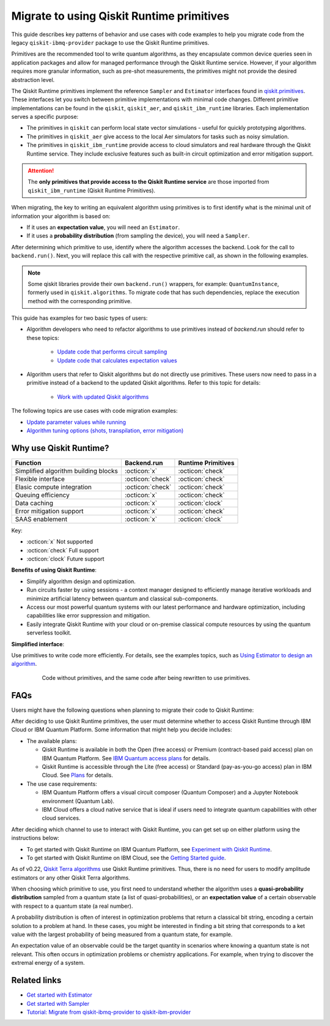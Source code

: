 .. _migrate to primitives:

Migrate to using Qiskit Runtime primitives
============================================

This guide describes key patterns of behavior and use cases with code examples to help you migrate code from
the legacy ``qiskit-ibmq-provider`` package to use the Qiskit Runtime primitives. 

Primitives are the recommended tool to write quantum algorithms, as they encapsulate common device queries
seen in application packages and allow for managed performance through the Qiskit Runtime service.
However, if your algorithm requires more granular information, such as pre-shot measurements, the primitives might
not provide the desired abstraction level. 

The Qiskit Runtime primitives implement the reference ``Sampler`` and ``Estimator`` interfaces found in
`qiskit.primitives <https://qiskit.org/documentation/apidoc/primitives.html>`_. These interfaces let you 
switch between primitive implementations with minimal code changes. Different primitive implementations
can be found in the ``qiskit``, ``qiskit_aer``, and ``qiskit_ibm_runtime`` libraries.
Each implementation serves a specific purpose:

* The primitives in ``qiskit`` can perform local state vector simulations - useful for quickly prototyping algorithms. 
* The primitives in ``qiskit_aer`` give access to the local Aer simulators for tasks such as noisy simulation. 
* The primitives in ``qiskit_ibm_runtime`` provide access to cloud simulators and real hardware through the Qiskit
  Runtime service. They include exclusive features such as built-in circuit optimization and error mitigation support.

.. attention::

    The **only primitives that provide access to the Qiskit Runtime service** are those imported
    from ``qiskit_ibm_runtime`` (Qiskit Runtime Primitives).

When migrating, the key to writing an equivalent algorithm using primitives is to first identify what is the minimal
unit of information your algorithm is based on:

* If it uses an **expectation value**, you will need an ``Estimator``.
* If it uses a **probability distribution** (from sampling the device), you will need a ``Sampler``.

After determining which primitive to use, identify where the algorithm accesses the backend. Look for the call to
``backend.run()``.
Next, you will replace this call with the respective primitive call, as shown in the following examples.


.. note::

   Some qiskit libraries provide their own ``backend.run()`` wrappers, for example: ``QuantumInstance``,
   formerly used in ``qiskit.algorithms``. To migrate code that has such dependencies, replace the execution
   method with the corresponding primitive. 
   
..
   Add this in later when it's done and we have the link
   For instructions to migrate code based on ``QuantumInstance``, refer to the `Quantum Instance migration guide <http://qisk.it/qi_migration>`__.
   

This guide has examples for two basic types of users:

* Algorithm developers who need to refactor algorithms to use primitives instead of `backend.run` should refer to these topics:

   * `Update code that performs circuit sampling <migrate-sampler.html>`__
   * `Update code that calculates expectation values <migrate-estimator.html>`__
   
* Algorithm users that refer to Qiskit algorithms but do not directly use primitives.  These users now need to pass in a primitive instead of a backend to the updated Qiskit algorithms.  Refer to this topic for details:

   * `Work with updated Qiskit algorithms <migrate-qiskit-alg.html>`__

The following topics are use cases with code migration examples:


* `Update parameter values while running <migrate-update-parm.html>`__
* `Algorithm tuning options (shots, transpilation, error mitigation) <migrate-tuning.html>`__

.. _why-migrate:

Why use Qiskit Runtime?
--------------------------------------------

.. list-table::
  :header-rows: 1

  * - Function
    - Backend.run
    - Runtime Primitives

  * - Simplified algorithm building blocks
    - :octicon:`x`
    - :octicon:`check`

  * - Flexible interface
    - :octicon:`check`
    - :octicon:`check`

  * - Elasic compute integration
    - :octicon:`check`
    - :octicon:`check`

  * - Queuing efficiency
    - :octicon:`x`
    - :octicon:`check`

  * - Data caching
    - :octicon:`x`
    - :octicon:`clock`

  * - Error mitigation support
    - :octicon:`x`
    - :octicon:`check`

  * - SAAS enablement
    - :octicon:`x`
    - :octicon:`clock`

Key:

- :octicon:`x` Not supported
- :octicon:`check` Full support
- :octicon:`clock` Future support


**Benefits of using Qiskit Runtime**:

* Simplify algorithm design and optimization. 
* Run circuits faster by using sessions - a context manager designed to efficiently manage iterative workloads and minimize artificial latency between quantum and classical sub-components.
* Access our most powerful quantum systems with our latest performance and hardware optimization, including capabilities like error suppression and mitigation.
* Easily integrate Qiskit Runtime with your cloud or on-premise classical compute resources by using the quantum serverless toolkit.

**Simplified interface**:

Use primitives to write code more efficiently.  For details, see the examples topics, such as `Using Estimator to design an algorithm <migrate-estimator.html>`__.

  .. figure:: ../images/compare-code.png
   :alt: Two code snippets, side by side

   Code without primitives, and the same code after being rewritten to use primitives.


.. _migfaqs:

FAQs
--------------------------------------------

Users might have the following questions when planning to migrate their
code to Qiskit Runtime:

.. raw:: html

  <details>
  <summary>Which channel should I use?</summary>

After deciding to use Qiskit Runtime primitives, the user must determine whether to access Qiskit Runtime
through IBM Cloud or IBM Quantum Platform.  Some information that might help you decide includes:

* The available plans:

  * Qiskit Runtime is available in both the Open (free access) or Premium (contract-based paid access) plan on IBM Quantum Platform. See `IBM Quantum access plans <https://www.ibm.com/quantum/access-plans>`__ for details.
  * Qiskit Runtime is accessible through the Lite (free access) or Standard (pay-as-you-go access) plan in IBM Cloud. See `Plans <../cloud/plans.html>`__ for details.

* The use case requirements:

  * IBM Quantum Platform offers a visual circuit composer (Quantum Composer) and a Jupyter Notebook environment (Quantum Lab).
  * IBM Cloud offers a cloud native service that is ideal if users need to integrate quantum capabilities with other cloud services.

.. raw:: html

   </details>

.. raw:: html

  <details>
  <summary>How do I set up my channel?</summary>

After deciding which channel to use to interact with Qiskit Runtime, you
can get set up on either platform using the instructions below:

* To get started with Qiskit Runtime on IBM Quantum Platform, see `Experiment with Qiskit Runtime <https://quantum-computing.ibm.com/services/resources/docs/resources/runtime/start>`__.
* To get started with Qiskit Runtime on IBM Cloud, see the `Getting Started guide <../cloud/get-started.html>`__.

.. raw:: html

   </details>

.. raw:: html

  <details>
  <summary>Should I modify the Qiskit Terra algorithms?</summary>

As of v0.22, `Qiskit Terra algorithms <https://github.com/Qiskit/qiskit-terra/tree/main/qiskit/algorithms>`__ use Qiskit Runtime primitives. Thus, there is no need for
users to modify amplitude estimators or any other Qiskit Terra algorithms.

.. raw:: html

   </details>

.. raw:: html

  <details>
  <summary>Which primitive should I use?</summary>

When choosing which primitive to use, you first need to understand
whether the algorithm uses a **quasi-probability distribution** sampled from a quantum state (a list of
quasi-probabilities), or an **expectation value** of a certain observable
with respect to a quantum state (a real number).

A probability distribution is often of interest in optimization problems
that return a classical bit string, encoding a certain solution to a
problem at hand. In these cases, you might be interested in finding a bit
string that corresponds to a ket value with the largest probability of
being measured from a quantum state, for example.

An expectation value of an observable could be the target quantity in
scenarios where knowing a quantum state is not relevant. This
often occurs in optimization problems or chemistry applications.  For example, when trying to discover the extremal energy of a system.

.. raw:: html

   </details>

Related links
-------------

* `Get started with Estimator <../tutorials/how-to-getting-started-with-estimator.ipynb>`__
* `Get started with Sampler <../tutorials/how-to-getting-started-with-sampler.ipynb>`__
* `Tutorial: Migrate from qiskit-ibmq-provider to qiskit-ibm-provider <https://qiskit.org/documentation/partners/qiskit_ibm_provider/tutorials/Migration_Guide_from_qiskit-ibmq-provider.html>`__
